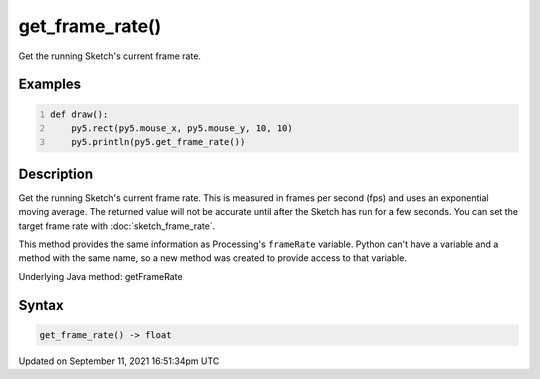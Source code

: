 get_frame_rate()
================

Get the running Sketch's current frame rate.

Examples
--------

.. raw:: html

    <div class="example-table">

.. raw:: html

    <div class="example-row"><div class="example-cell-image">

.. raw:: html

    </div><div class="example-cell-code">

.. code:: python
    :number-lines:

    def draw():
        py5.rect(py5.mouse_x, py5.mouse_y, 10, 10)
        py5.println(py5.get_frame_rate())

.. raw:: html

    </div></div>

.. raw:: html

    </div>

Description
-----------

Get the running Sketch's current frame rate. This is measured in frames per second (fps) and uses an exponential moving average. The returned value will not be accurate until after the Sketch has run for a few seconds. You can set the target frame rate with :doc:`sketch_frame_rate`.

This method provides the same information as Processing's ``frameRate`` variable. Python can't have a variable and a method with the same name, so a new method was created to provide access to that variable.

Underlying Java method: getFrameRate

Syntax
------

.. code:: python

    get_frame_rate() -> float

Updated on September 11, 2021 16:51:34pm UTC

